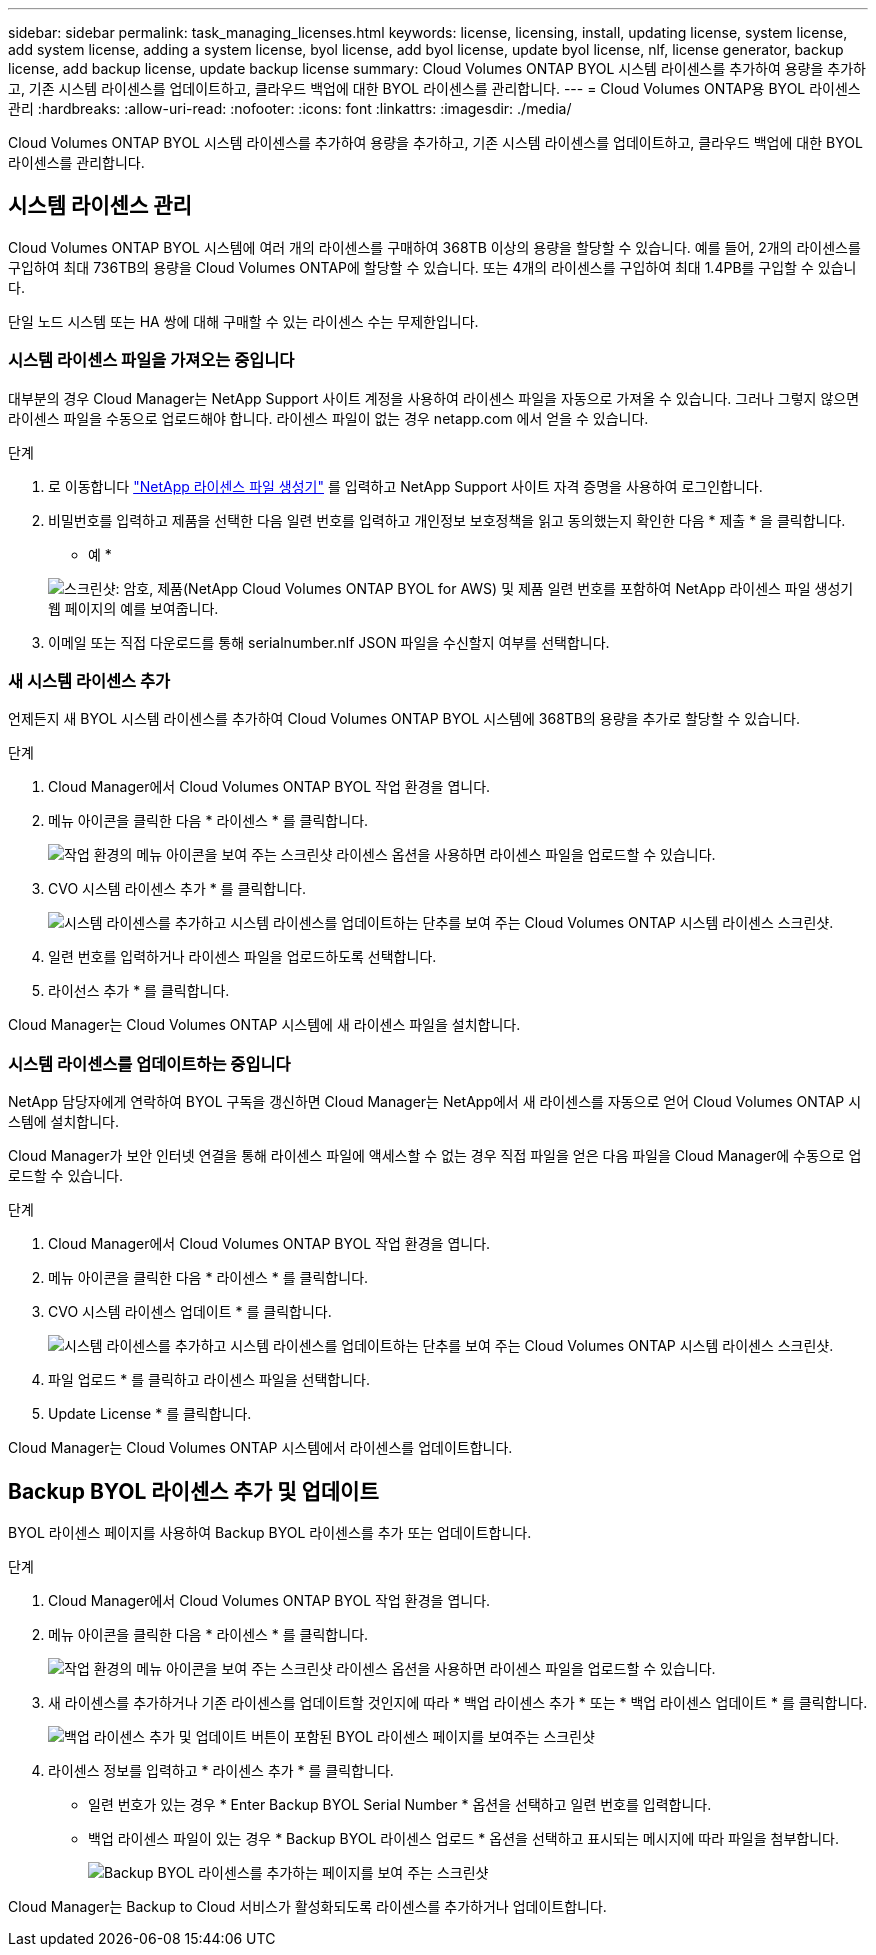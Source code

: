 ---
sidebar: sidebar 
permalink: task_managing_licenses.html 
keywords: license, licensing, install, updating license, system license, add system license, adding a system license, byol license, add byol license, update byol license, nlf, license generator, backup license, add backup license, update backup license 
summary: Cloud Volumes ONTAP BYOL 시스템 라이센스를 추가하여 용량을 추가하고, 기존 시스템 라이센스를 업데이트하고, 클라우드 백업에 대한 BYOL 라이센스를 관리합니다. 
---
= Cloud Volumes ONTAP용 BYOL 라이센스 관리
:hardbreaks:
:allow-uri-read: 
:nofooter: 
:icons: font
:linkattrs: 
:imagesdir: ./media/


[role="lead"]
Cloud Volumes ONTAP BYOL 시스템 라이센스를 추가하여 용량을 추가하고, 기존 시스템 라이센스를 업데이트하고, 클라우드 백업에 대한 BYOL 라이센스를 관리합니다.



== 시스템 라이센스 관리

Cloud Volumes ONTAP BYOL 시스템에 여러 개의 라이센스를 구매하여 368TB 이상의 용량을 할당할 수 있습니다. 예를 들어, 2개의 라이센스를 구입하여 최대 736TB의 용량을 Cloud Volumes ONTAP에 할당할 수 있습니다. 또는 4개의 라이센스를 구입하여 최대 1.4PB를 구입할 수 있습니다.

단일 노드 시스템 또는 HA 쌍에 대해 구매할 수 있는 라이센스 수는 무제한입니다.



=== 시스템 라이센스 파일을 가져오는 중입니다

대부분의 경우 Cloud Manager는 NetApp Support 사이트 계정을 사용하여 라이센스 파일을 자동으로 가져올 수 있습니다. 그러나 그렇지 않으면 라이센스 파일을 수동으로 업로드해야 합니다. 라이센스 파일이 없는 경우 netapp.com 에서 얻을 수 있습니다.

.단계
. 로 이동합니다 https://register.netapp.com/register/getlicensefile["NetApp 라이센스 파일 생성기"^] 를 입력하고 NetApp Support 사이트 자격 증명을 사용하여 로그인합니다.
. 비밀번호를 입력하고 제품을 선택한 다음 일련 번호를 입력하고 개인정보 보호정책을 읽고 동의했는지 확인한 다음 * 제출 * 을 클릭합니다.
+
* 예 *

+
image:screenshot_license_generator.gif["스크린샷: 암호, 제품(NetApp Cloud Volumes ONTAP BYOL for AWS) 및 제품 일련 번호를 포함하여 NetApp 라이센스 파일 생성기 웹 페이지의 예를 보여줍니다."]

. 이메일 또는 직접 다운로드를 통해 serialnumber.nlf JSON 파일을 수신할지 여부를 선택합니다.




=== 새 시스템 라이센스 추가

언제든지 새 BYOL 시스템 라이센스를 추가하여 Cloud Volumes ONTAP BYOL 시스템에 368TB의 용량을 추가로 할당할 수 있습니다.

.단계
. Cloud Manager에서 Cloud Volumes ONTAP BYOL 작업 환경을 엽니다.
. 메뉴 아이콘을 클릭한 다음 * 라이센스 * 를 클릭합니다.
+
image:screenshot_menu_license.gif["작업 환경의 메뉴 아이콘을 보여 주는 스크린샷 라이센스 옵션을 사용하면 라이센스 파일을 업로드할 수 있습니다."]

. CVO 시스템 라이센스 추가 * 를 클릭합니다.
+
image:screenshot_system_license.gif["시스템 라이센스를 추가하고 시스템 라이센스를 업데이트하는 단추를 보여 주는 Cloud Volumes ONTAP 시스템 라이센스 스크린샷."]

. 일련 번호를 입력하거나 라이센스 파일을 업로드하도록 선택합니다.
. 라이선스 추가 * 를 클릭합니다.


Cloud Manager는 Cloud Volumes ONTAP 시스템에 새 라이센스 파일을 설치합니다.



=== 시스템 라이센스를 업데이트하는 중입니다

NetApp 담당자에게 연락하여 BYOL 구독을 갱신하면 Cloud Manager는 NetApp에서 새 라이센스를 자동으로 얻어 Cloud Volumes ONTAP 시스템에 설치합니다.

Cloud Manager가 보안 인터넷 연결을 통해 라이센스 파일에 액세스할 수 없는 경우 직접 파일을 얻은 다음 파일을 Cloud Manager에 수동으로 업로드할 수 있습니다.

.단계
. Cloud Manager에서 Cloud Volumes ONTAP BYOL 작업 환경을 엽니다.
. 메뉴 아이콘을 클릭한 다음 * 라이센스 * 를 클릭합니다.
. CVO 시스템 라이센스 업데이트 * 를 클릭합니다.
+
image:screenshot_system_license.gif["시스템 라이센스를 추가하고 시스템 라이센스를 업데이트하는 단추를 보여 주는 Cloud Volumes ONTAP 시스템 라이센스 스크린샷."]

. 파일 업로드 * 를 클릭하고 라이센스 파일을 선택합니다.
. Update License * 를 클릭합니다.


Cloud Manager는 Cloud Volumes ONTAP 시스템에서 라이센스를 업데이트합니다.



== Backup BYOL 라이센스 추가 및 업데이트

BYOL 라이센스 페이지를 사용하여 Backup BYOL 라이센스를 추가 또는 업데이트합니다.

.단계
. Cloud Manager에서 Cloud Volumes ONTAP BYOL 작업 환경을 엽니다.
. 메뉴 아이콘을 클릭한 다음 * 라이센스 * 를 클릭합니다.
+
image:screenshot_menu_license.gif["작업 환경의 메뉴 아이콘을 보여 주는 스크린샷 라이센스 옵션을 사용하면 라이센스 파일을 업로드할 수 있습니다."]

. 새 라이센스를 추가하거나 기존 라이센스를 업데이트할 것인지에 따라 * 백업 라이센스 추가 * 또는 * 백업 라이센스 업데이트 * 를 클릭합니다.
+
image:screenshot_backup_byol_license.png["백업 라이센스 추가 및 업데이트 버튼이 포함된 BYOL 라이센스 페이지를 보여주는 스크린샷"]

. 라이센스 정보를 입력하고 * 라이센스 추가 * 를 클릭합니다.
+
** 일련 번호가 있는 경우 * Enter Backup BYOL Serial Number * 옵션을 선택하고 일련 번호를 입력합니다.
** 백업 라이센스 파일이 있는 경우 * Backup BYOL 라이센스 업로드 * 옵션을 선택하고 표시되는 메시지에 따라 파일을 첨부합니다.
+
image:screenshot_backup_byol_license_add.png["Backup BYOL 라이센스를 추가하는 페이지를 보여 주는 스크린샷"]





Cloud Manager는 Backup to Cloud 서비스가 활성화되도록 라이센스를 추가하거나 업데이트합니다.
